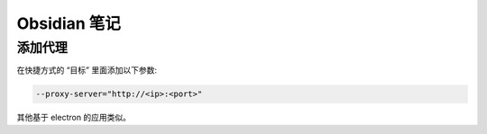 Obsidian 笔记
================================================================================

添加代理
--------------------------------------------------------------------------------

在快捷方式的 “目标” 里面添加以下参数:

.. code-block::

    --proxy-server="http://<ip>:<port>"


其他基于 electron 的应用类似。
